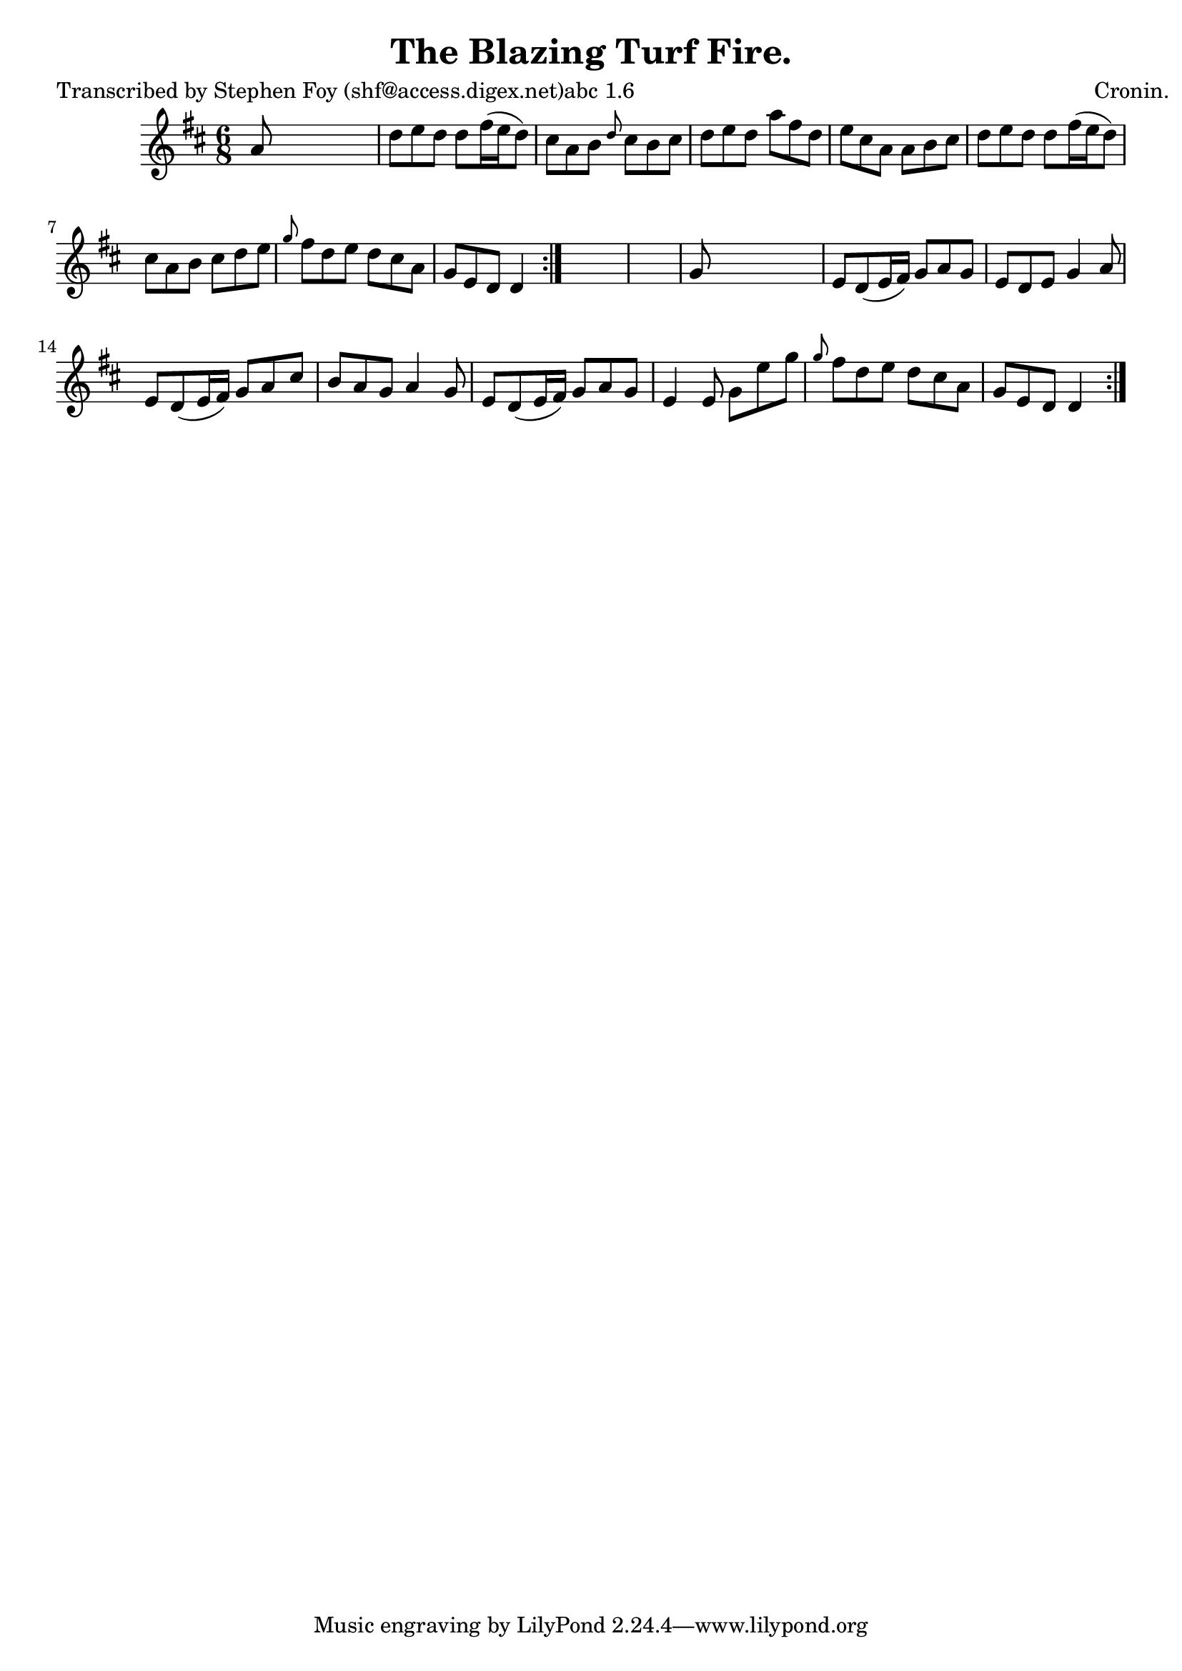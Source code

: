 
\version "2.16.2"
% automatically converted by musicxml2ly from xml/0780_sf.xml

%% additional definitions required by the score:
\language "english"


\header {
    poet = "Transcribed by Stephen Foy (shf@access.digex.net)abc 1.6"
    encoder = "abc2xml version 63"
    encodingdate = "2015-01-25"
    composer = "Cronin."
    title = "The Blazing Turf Fire."
    }

\layout {
    \context { \Score
        autoBeaming = ##f
        }
    }
PartPOneVoiceOne =  \relative a' {
    \repeat volta 2 {
        \repeat volta 2 {
            \key d \major \time 6/8 a8 s8*5 | % 2
            d8 [ e8 d8 ] d8 [ fs16 ( e16 d8 ) ] | % 3
            cs8 [ a8 b8 ] \grace { d8 } cs8 [ b8 cs8 ] | % 4
            d8 [ e8 d8 ] a'8 [ fs8 d8 ] | % 5
            e8 [ cs8 a8 ] a8 [ b8 cs8 ] | % 6
            d8 [ e8 d8 ] d8 [ fs16 ( e16 d8 ) ] | % 7
            cs8 [ a8 b8 ] cs8 [ d8 e8 ] | % 8
            \grace { g8 } fs8 [ d8 e8 ] d8 [ cs8 a8 ] | % 9
            g8 [ e8 d8 ] d4 }
        s8*7 | % 11
        g8 s8*5 | % 12
        e8 [ d8 ( e16 fs16 ) ] g8 [ a8 g8 ] | % 13
        e8 [ d8 e8 ] g4 a8 | % 14
        e8 [ d8 ( e16 fs16 ) ] g8 [ a8 cs8 ] | % 15
        b8 [ a8 g8 ] a4 g8 | % 16
        e8 [ d8 ( e16 fs16 ) ] g8 [ a8 g8 ] | % 17
        e4 e8 g8 [ e'8 g8 ] | % 18
        \grace { g8 } fs8 [ d8 e8 ] d8 [ cs8 a8 ] | % 19
        g8 [ e8 d8 ] d4 }
    }


% The score definition
\score {
    <<
        \new Staff <<
            \context Staff << 
                \context Voice = "PartPOneVoiceOne" { \PartPOneVoiceOne }
                >>
            >>
        
        >>
    \layout {}
    % To create MIDI output, uncomment the following line:
    %  \midi {}
    }

